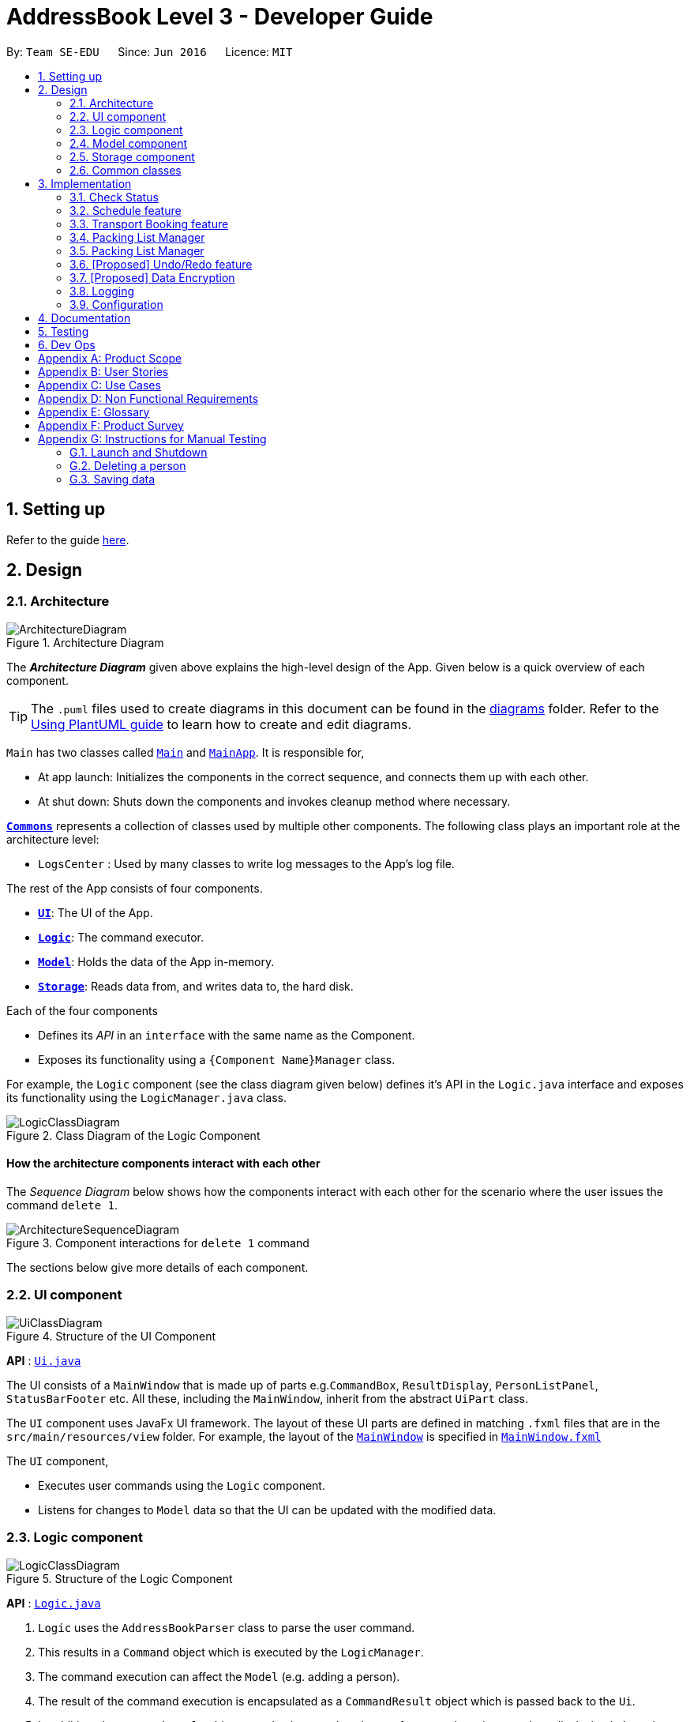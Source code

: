 = AddressBook Level 3 - Developer Guide
:site-section: DeveloperGuide
:toc:
:toc-title:
:toc-placement: preamble
:sectnums:
:imagesDir: images
:stylesDir: stylesheets
:xrefstyle: full
ifdef::env-github[]
:tip-caption: :bulb:
:note-caption: :information_source:
:warning-caption: :warning:
endif::[]
:repoURL: https://github.com/se-edu/addressbook-level3/tree/master

By: `Team SE-EDU`      Since: `Jun 2016`      Licence: `MIT`

== Setting up

Refer to the guide <<SettingUp#, here>>.

== Design

[[Design-Architecture]]
=== Architecture

.Architecture Diagram
image::ArchitectureDiagram.png[]

The *_Architecture Diagram_* given above explains the high-level design of the App. Given below is a quick overview of each component.

[TIP]
The `.puml` files used to create diagrams in this document can be found in the link:{repoURL}/docs/diagrams/[diagrams] folder.
Refer to the <<UsingPlantUml#, Using PlantUML guide>> to learn how to create and edit diagrams.

`Main` has two classes called link:{repoURL}/src/main/java/seedu/address/Main.java[`Main`] and link:{repoURL}/src/main/java/seedu/address/MainApp.java[`MainApp`]. It is responsible for,

* At app launch: Initializes the components in the correct sequence, and connects them up with each other.
* At shut down: Shuts down the components and invokes cleanup method where necessary.

<<Design-Commons,*`Commons`*>> represents a collection of classes used by multiple other components.
The following class plays an important role at the architecture level:

* `LogsCenter` : Used by many classes to write log messages to the App's log file.

The rest of the App consists of four components.

* <<Design-Ui,*`UI`*>>: The UI of the App.
* <<Design-Logic,*`Logic`*>>: The command executor.
* <<Design-Model,*`Model`*>>: Holds the data of the App in-memory.
* <<Design-Storage,*`Storage`*>>: Reads data from, and writes data to, the hard disk.

Each of the four components

* Defines its _API_ in an `interface` with the same name as the Component.
* Exposes its functionality using a `{Component Name}Manager` class.

For example, the `Logic` component (see the class diagram given below) defines it's API in the `Logic.java` interface and exposes its functionality using the `LogicManager.java` class.

.Class Diagram of the Logic Component
image::LogicClassDiagram.png[]

[discrete]
==== How the architecture components interact with each other

The _Sequence Diagram_ below shows how the components interact with each other for the scenario where the user issues the command `delete 1`.

.Component interactions for `delete 1` command
image::ArchitectureSequenceDiagram.png[]

The sections below give more details of each component.

[[Design-Ui]]
=== UI component

.Structure of the UI Component
image::UiClassDiagram.png[]

*API* : link:{repoURL}/src/main/java/seedu/address/ui/Ui.java[`Ui.java`]

The UI consists of a `MainWindow` that is made up of parts e.g.`CommandBox`, `ResultDisplay`, `PersonListPanel`, `StatusBarFooter` etc. All these, including the `MainWindow`, inherit from the abstract `UiPart` class.

The `UI` component uses JavaFx UI framework. The layout of these UI parts are defined in matching `.fxml` files that are in the `src/main/resources/view` folder. For example, the layout of the link:{repoURL}/src/main/java/seedu/address/ui/MainWindow.java[`MainWindow`] is specified in link:{repoURL}/src/main/resources/view/MainWindow.fxml[`MainWindow.fxml`]

The `UI` component,

* Executes user commands using the `Logic` component.
* Listens for changes to `Model` data so that the UI can be updated with the modified data.

[[Design-Logic]]
=== Logic component

[[fig-LogicClassDiagram]]
.Structure of the Logic Component
image::LogicClassDiagram.png[]

*API* :
link:{repoURL}/src/main/java/seedu/address/logic/Logic.java[`Logic.java`]

.  `Logic` uses the `AddressBookParser` class to parse the user command.
.  This results in a `Command` object which is executed by the `LogicManager`.
.  The command execution can affect the `Model` (e.g. adding a person).
.  The result of the command execution is encapsulated as a `CommandResult` object which is passed back to the `Ui`.
.  In addition, the `CommandResult` object can also instruct the `Ui` to perform certain actions, such as displaying help to the user.

Given below is the Sequence Diagram for interactions within the `Logic` component for the `execute("delete 1")` API call.

.Interactions Inside the Logic Component for the `delete 1` Command
image::DeleteSequenceDiagram.png[]

NOTE: The lifeline for `DeleteCommandParser` should end at the destroy marker (X) but due to a limitation of PlantUML, the lifeline reaches the end of diagram.

[[Design-Model]]
=== Model component

.Structure of the Model Component
image::ModelClassDiagram.png[]

*API* : link:{repoURL}/src/main/java/seedu/address/model/Model.java[`Model.java`]

The `Model`,

* stores a `UserPref` object that represents the user's preferences.
* stores the Address Book data.
* exposes an unmodifiable `ObservableList<Person>` that can be 'observed' e.g. the UI can be bound to this list so that the UI automatically updates when the data in the list change.
* does not depend on any of the other three components.

[NOTE]
As a more OOP model, we can store a `Tag` list in `Address Book`, which `Person` can reference. This would allow `Address Book` to only require one `Tag` object per unique `Tag`, instead of each `Person` needing their own `Tag` object. An example of how such a model may look like is given below. +
 +
image:BetterModelClassDiagram.png[]

[[Design-Storage]]
=== Storage component

.Structure of the Storage Component
image::StorageClassDiagram.png[]

*API* : link:{repoURL}/src/main/java/seedu/address/storage/Storage.java[`Storage.java`]

The `Storage` component,

* can save `UserPref` objects in json format and read it back.
* can save the Address Book data in json format and read it back.

[[Design-Commons]]
=== Common classes

Classes used by multiple components are in the `seedu.addressbook.commons` package.

== Implementation

This section describes some noteworthy details on how certain features are implemented.

// end::scheduleactivity[]
=== Check Status
==== Rationale

Currently, E.T allows a user to keep track of multiple aspects of a trip.
However, they exist as separate lists and there is little to no integration between them.
For example, the fixed expense list has little to no correlation with the packing list, but they are both
important aspects of a trip. As such, the motivation behind creating a “check status” is to create that missing
link between the different lists and make E.T more integrated and easier to use for the user.

This feature allows the user to compress all the information from the lists into a single pane and
alerts the user if they have forgotten to plan for a certain aspect of a trip.
Before this, the user would have to scroll through each list, look at what they might have forgotten to plan or do.
Therefore, this would help reduce the amount of information the user would need to process, and indirectly the
stresses which accompany the planning for a trip.

==== Overview
E.T’s database stores a hard-coded checklist. For example, it would check if the user has planned for an
accommodation booking for every single day of the trip and would be informed through the
`checkstatus` command if they have forgotten to plan for it.

*TIP*
However, users can also include their own preset `checkstatus` to suit their needs {v2.0}

==== Current Implementation
The `checkstatus` command checks what the user have planned against the checklist from our database.
The `checkstatus` command is created by parsing the user’s inputs to form a `checkStatusCommand` where E.T’s
database is filtered to return the user with the checklist.

The following activity diagram shown in <<Figure x.x>> below, summarizes what happens when a user enters a `checkstatus`
command:

[KIV]
[[Figure x.x]]
Figure x.x: Activity diagram showing the workflow of a `checkstatus` command.

In detail, whenever a “checkstatus” command is entered,
the command will be identified by E.T by parsing it through the `eTParser` through the `Logic` component.
A `CheckStatusCommand` will be created.
E.T will then check against the hard-coded database and generate a checklist of what the
user might have forgotten to prepare for their upcoming trip.
The following sequence diagram shown in <<Figure x.x>> below,
summarizes the sequence flow when a user enters a valid `checkstatus` command:


[KIV]
Figure x.x: Sequence diagram of a “checkstatus” command.

From the sequence diagram:

****
1.	When the `LogicManager` receives the “execute” command from `MainApp`, it will call the `parseCommand` method of
`eTParser`.
2.	`eTParser` will receive `checkstatus` as the command type and instantiate `CheckStatusCommand`
3.	Through `Model”, the `CheckStatusCommand` will check the individual lists
against the hard-coded database in `Storage` to ensure that the user had made sufficient planning for the trip.
4. A `CommandResult` object which consists of a `MESSAGE_SUCCESS` back to `LogicManager` if the user had made
sufficient planning for the upcoming trip.
5.	After receiving the `CommandResult` from `CheckStatusCommand`, `LogicManager` will then proceed to
return the `CommandResult` back to “MainApp” where the checklist will be shown to the user.
****

==== Design Considerations

Aspect: Aligning with AB3 Command Calls

Choice 1: Commands to called and handled like AB3.
Pros:

Easy to implement and understand. All command calls is similar to other commands in ET.

// tag::scheduleactivity[]
=== Schedule feature
*_E.T._* allows the user to schedule an activity from the activity list to a specified time of a day.
This is done using the `schedule` command which requires the user to specify the `activity index` of an activity from
the displayed activity list, the `day number` of the trip and the `start time` of the activity to be scheduled. For
example, `schedule 1 day/2 starttime/13:00` means that the activity with the index of `1` will be schedule on the second
day of the trip at 1pm. Before using the `schedule` command, the user should have filled up the activity list with
activities.

==== Rationale
The schedule feature is an important feature that allows the users to manage and plan for their trip schedule or itinerary.
This feature is separated from the activity management feature to increase the ease of planning because users can just focus
on the time management aspect when scheduling proposed activities from the activity list.

==== Current Implementation
The keywords from the command given by user is parsed using `ScheduleActivityCommandParser` which converts the string
variable of the `start time` into a java `Time` object, while `activity index` and `day number` are converted into `Index` objects.
These objects are used to create the `ScheduleActivityCommand` object that can be execution to schedule the activity.

The sequence diagram below shows the creation of the `ScheduleActivityCommand` object:

.Sequence diagram that describes the creation of the `ScheduleActivityCommand` from the input user command `schedule 1 day/2 starttime/13:00`.
image::developer-guide/schedule-feature/ScheduleActivityCommandCreation.png[]

After the creation of the `ScheduleActivityCommand` object, the `LogicManager` will proceed to call the `execute()` method of `ScheduleActivityCommand`.

The following steps describes the execution of the `ScheduleActivityCommand`:

1. `Model` retrieves the list of activities from the `UniqueList` that stores `Activity` objects.
2. The `activityIndex` is used to obtain the target `Activity` from the activity list.
3. The `Activity` object, `dayIndex` and `startTime` is passed into the `scheduleActivity()` method of `Model`.
4. `Activity` is converted to a `Schedulee` object using the `startTime` from the `ScheduleActivityCommand`, the `title` and `duration` from the target `Activity`.
5. The `Schedulee` object is added to the target day's `DaySchedule`.
6. The list of `Schedulee` is sorted according to the `startTime`.

The sequence diagram below shows the the execution of `ScheduleActivityCommand`:

.Sequence diagram that describes the execution of ScheduleActivityCommand.
image::developer-guide/schedule-feature/ScheduleActivityCommandExecution.png[Schedule Activity Command Execution]

==== Design Consideration

===== Aspect: Separation between scheduling and activity management

* **Current Choice:** Scheduling is separated from activity management.
** Pros: Better user experience. Allows for extension: other type of objects could easily be converted into a `Schedulee` object
and be added into the schedule.
** Cons: Complicated to implement and more likely to result in bugs.
* **Alternative:** Activity must be scheduled directly into a day.
** Pros: Simple to implement.
** Cons: Increase difficulty planning for users and limit the schedule to `Activity` objects only.


// tag::transportbooking[]
=== Transport Booking feature

E.T. allows the user to add a transport booking. This is done using the schedule command which requires the user to specify the mode, start location, end location, start time and end time.

==== Rationale

The transport booking feature is an important feature that allows the user to track the list of bookings that they have done before going leaving.
This feature also allows the user to schedule their activities while taking the scheduled transport bookings into consideration.

==== Current Implementation

The keywords from the command given by the user is parsed using `AddTransportBookingCommandParser` which converts the string variable `mode` into a `Mode` object, `start location` and `end location` into a `Location` objects, as well as `start time` and `end time` into `Time` objects.
These objects are used to create the `AddTransportBookingCommand` object that will execute to create a transport booking.

The sequence diagram below shows the creation of the `ScheduleActivityCommand` object:

After the creation of the `ScheduleActivityCommand` object, the `LogicManager` will proceed to call the `execute()` method of `ScheduleActivityCommand`.

The following steps describes the execution of the `ScheduleActivityCommand`:

1. `Model` retrieves the list of activities from the `UniqueList` that stores `Activity` objects.
2. The `activityIndex` is used to obtain the target `Activity` from the activity list.
3. The `Activity` object, `dayIndex` and `startTime` is passed into the `scheduleActivity()` method of `Model`.
4. `Activity` is converted to a `Schedulee` object using the `startTime` from the `ScheduleActivityCommand`, the `title` and `duration` from the target `Activity`.
5. The `Schedulee` object is added to the target day's `DaySchedule`.
6. The list of `Schedulee` is sorted according to the `startTime`.


// end::transportbooking[]

// tag::accommodationbooking[]
// end::accommodationbooking[]

// tag::activity[]
// end::activity[]

// tag::trip[]
// end::trip[]

// tag::packinglist[]
// end::packinglist[]

// tag::fixedexpense[]
// end::fixedexpense[]

// tag::packinglistmanager[]
=== Packing List Manager

*_E.T._* allows the user to create a packing list. The packing list allows the user to create new packing list items,
edit, delete, check and uncheck existing items.

List of commands that helps with packing list management:

* `additem item/ITEM quantity/QUANTITY category/CATEGORY`  -- Creates and loads a new packing list item with desired name, quantity and category.
* `deleteitem index/INDEX`  -- Deletes packing list item using desired index
* `edititem index/INDEX [item/ITEM] [quantity/QUANTITY] [category/CATEGORY]` -- Edits a packing list item with desired index
* `checkitem index/INDEX` -- Marks a packing list with desired index as packed
* `uncheckitem index/INDEX` -- Marks a packing list with desired index as unpacked

==== Rationale
The packing list feature is an important feature that allows the users to plan and pack for their trip.
It ensures that the user did not forget to pack anything for their trip, providing convenience and a peace of mind.

==== Current Implementation
The keywords from the command given by user is parsed using `AddItemParser` which converts the string
variable of the `item` into a java `ITEM` object, the string variable of the `quantity` into a java `QUANTITY` object, and the string
variable of the `category` into a java `CATEGORY` object.
These objects are used to create the `AddItemCommand` object that can be execution to create a packing list item.

The sequence diagram below shows the creation of the `AddItemCommand` object:

.Sequence diagram that describes the creation of the `AddItemCommand` from the input user command `schedule 1 day/2 starttime/13:00`.
image::developer-guide/schedule-feature/ScheduleActivityCommandCreation.png[]

After the creation of the `AddItemCommand` object, the `LogicManager` will proceed to call the `execute()` method of `AddIitemCommand`.

The following steps describes the execution of the `AddItemCommand`:

1. `Model` retrieves the packing list from the `UniqueList` that stores `PackingListItem` objects.
2. The `activityIndex` is used to obtain the target `Activity` from the activity list.
3. The `Activity` object, `dayIndex` and `startTime` is passed into the `AddItem()` method of `Model`.
4. `Activity` is converted to a `Schedulee` object using the `startTime` from the `AddItemCommand`, the `title` and `duration` from the target `Activity`.
5. The `Schedulee` object is added to the target day's `DaySchedule`.
6. The list of `Schedulee` is sorted according to the `startTime`.

The sequence diagram below shows the the execution of `AddItemCommand`:

.Sequence diagram that describes the execution of AddItemCommand.
image::developer-guide/schedule-feature/AddItemCommandExecution.png[Schedule Activity Command Execution]

// tag::packinglistmanager[]
=== Packing List Manager

*_E.T._* allows the user to create a packing list. The packing list allows the user to create new packing list items,
edit, delete, check and uncheck existing items.

List of commands that helps with packing list management:

* `additem item/ITEM quantity/QUANTITY category/CATEGORY`  -- Creates and loads a new packing list item with desired name, quantity and category.
* `deleteitem index/INDEX`  -- Deletes packing list item using desired index
* `edititem index/INDEX [item/ITEM] [quantity/QUANTITY] [category/CATEGORY]` -- Edits a packing list item with desired index
* `checkitem index/INDEX` -- Marks a packing list with desired index as packed
* `uncheckitem index/INDEX` -- Marks a packing list with desired index as unpacked

==== Rationale
The packing list feature is an important feature that allows the users to plan and pack for their trip.
It ensures that the user did not forget to pack anything for their trip, providing convenience and a peace of mind.

==== Current Implementation
The keywords from the command given by user is parsed using `AddItemParser` which converts the string
variable of the `item` into a java `ITEM` object, the string variable of the `quantity` into a java `QUANTITY` object, and the string
variable of the `category` into a java `CATEGORY` object.
These objects are used to create the `AddItemCommand` object that can be execution to create a packing list item.

The sequence diagram below shows the creation of the `AddItemCommand` object:

.Sequence diagram that describes the creation of the `AddItemCommand` from the input user command `schedule 1 day/2 starttime/13:00`.
image::developer-guide/schedule-feature/ScheduleActivityCommandCreation.png[]

After the creation of the `AddItemCommand` object, the `LogicManager` will proceed to call the `execute()` method of `AddIitemCommand`.

The following steps describes the execution of the `AddItemCommand`:

1. `Model` retrieves the packing list from the `UniqueList` that stores `PackingListItem` objects.
2. The `activityIndex` is used to obtain the target `Activity` from the activity list.
3. The `Activity` object, `dayIndex` and `startTime` is passed into the `AddItem()` method of `Model`.
4. `Activity` is converted to a `Schedulee` object using the `startTime` from the `AddItemCommand`, the `title` and `duration` from the target `Activity`.
5. The `Schedulee` object is added to the target day's `DaySchedule`.
6. The list of `Schedulee` is sorted according to the `startTime`.

The sequence diagram below shows the the execution of `AddItemCommand`:

.Sequence diagram that describes the execution of AddItemCommand.
image::developer-guide/schedule-feature/AddItemCommandExecution.png[Schedule Activity Command Execution]

// tag::undoredo[]
=== [Proposed] Undo/Redo feature
==== Proposed Implementation

The undo/redo mechanism is facilitated by `VersionedAddressBook`.
It extends `AddressBook` with an undo/redo history, stored internally as an `addressBookStateList` and `currentStatePointer`.
Additionally, it implements the following operations:

* `VersionedAddressBook#commit()` -- Saves the current address book state in its history.
* `VersionedAddressBook#undo()` -- Restores the previous address book state from its history.
* `VersionedAddressBook#redo()` -- Restores a previously undone address book state from its history.

These operations are exposed in the `Model` interface as `Model#commitAddressBook()`, `Model#undoAddressBook()` and `Model#redoAddressBook()` respectively.

Given below is an example usage scenario and how the undo/redo mechanism behaves at each step.

Step 1. The user launches the application for the first time. The `VersionedAddressBook` will be initialized with the initial address book state, and the `currentStatePointer` pointing to that single address book state.

image::UndoRedoState0.png[]

Step 2. The user executes `delete 5` command to delete the 5th person in the address book. The `delete` command calls `Model#commitAddressBook()`, causing the modified state of the address book after the `delete 5` command executes to be saved in the `addressBookStateList`, and the `currentStatePointer` is shifted to the newly inserted address book state.

image::UndoRedoState1.png[]

Step 3. The user executes `add n/David ...` to add a new person. The `add` command also calls `Model#commitAddressBook()`, causing another modified address book state to be saved into the `addressBookStateList`.

image::UndoRedoState2.png[]

[NOTE]
If a command fails its execution, it will not call `Model#commitAddressBook()`, so the address book state will not be saved into the `addressBookStateList`.

Step 4. The user now decides that adding the person was a mistake, and decides to undo that action by executing the `undo` command. The `undo` command will call `Model#undoAddressBook()`, which will shift the `currentStatePointer` once to the left, pointing it to the previous address book state, and restores the address book to that state.

image::UndoRedoState3.png[]

[NOTE]
If the `currentStatePointer` is at index 0, pointing to the initial address book state, then there are no previous address book states to restore. The `undo` command uses `Model#canUndoAddressBook()` to check if this is the case. If so, it will return an error to the user rather than attempting to perform the undo.

The following sequence diagram shows how the undo operation works:

image::UndoSequenceDiagram.png[]

NOTE: The lifeline for `UndoCommand` should end at the destroy marker (X) but due to a limitation of PlantUML, the lifeline reaches the end of diagram.

The `redo` command does the opposite -- it calls `Model#redoAddressBook()`, which shifts the `currentStatePointer` once to the right, pointing to the previously undone state, and restores the address book to that state.

[NOTE]
If the `currentStatePointer` is at index `addressBookStateList.size() - 1`, pointing to the latest address book state, then there are no undone address book states to restore. The `redo` command uses `Model#canRedoAddressBook()` to check if this is the case. If so, it will return an error to the user rather than attempting to perform the redo.

Step 5. The user then decides to execute the command `list`. Commands that do not modify the address book, such as `list`, will usually not call `Model#commitAddressBook()`, `Model#undoAddressBook()` or `Model#redoAddressBook()`. Thus, the `addressBookStateList` remains unchanged.

image::UndoRedoState4.png[]

Step 6. The user executes `clear`, which calls `Model#commitAddressBook()`. Since the `currentStatePointer` is not pointing at the end of the `addressBookStateList`, all address book states after the `currentStatePointer` will be purged. We designed it this way because it no longer makes sense to redo the `add n/David ...` command. This is the behavior that most modern desktop applications follow.

image::UndoRedoState5.png[]

The following activity diagram summarizes what happens when a user executes a new command:

image::CommitActivityDiagram.png[]

==== Design Considerations

===== Aspect: How undo & redo executes

* **Alternative 1 (current choice):** Saves the entire address book.
** Pros: Easy to implement.
** Cons: May have performance issues in terms of memory usage.
* **Alternative 2:** Individual command knows how to undo/redo by itself.
** Pros: Will use less memory (e.g. for `delete`, just save the person being deleted).
** Cons: We must ensure that the implementation of each individual command are correct.

===== Aspect: Data structure to support the undo/redo commands

* **Alternative 1 (current choice):** Use a list to store the history of address book states.
** Pros: Easy for new Computer Science student undergraduates to understand, who are likely to be the new incoming developers of our project.
** Cons: Logic is duplicated twice. For example, when a new command is executed, we must remember to update both `HistoryManager` and `VersionedAddressBook`.
* **Alternative 2:** Use `HistoryManager` for undo/redo
** Pros: We do not need to maintain a separate list, and just reuse what is already in the codebase.
** Cons: Requires dealing with commands that have already been undone: We must remember to skip these commands. Violates Single Responsibility Principle and Separation of Concerns as `HistoryManager` now needs to do two different things.
// end::undoredo[]

// tag::dataencryption[]
=== [Proposed] Data Encryption

_{Explain here how the data encryption feature will be implemented}_

// end::dataencryption[]

=== Logging

We are using `java.util.logging` package for logging. The `LogsCenter` class is used to manage the logging levels and logging destinations.

* The logging level can be controlled using the `logLevel` setting in the configuration file (See <<Implementation-Configuration>>)
* The `Logger` for a class can be obtained using `LogsCenter.getLogger(Class)` which will log messages according to the specified logging level
* Currently log messages are output through: `Console` and to a `.log` file.

*Logging Levels*

* `SEVERE` : Critical problem detected which may possibly cause the termination of the application
* `WARNING` : Can continue, but with caution
* `INFO` : Information showing the noteworthy actions by the App
* `FINE` : Details that is not usually noteworthy but may be useful in debugging e.g. print the actual list instead of just its size

[[Implementation-Configuration]]
=== Configuration

Certain properties of the application can be controlled (e.g user prefs file location, logging level) through the configuration file (default: `config.json`).

== Documentation

Refer to the guide <<Documentation#, here>>.

== Testing

Refer to the guide <<Testing#, here>>.

== Dev Ops

Refer to the guide <<DevOps#, here>>.

[appendix]
== Product Scope

*Target user profile*:


* want to micromanage all parts of their trips
* meticulously plan all details of the trip before leaving
* are inexperienced in planning for overseas trips
* plan and stick to a preset budget set for their trips
* want to record down experiences during their trips
* prefer to have everything in one app
* want to manage their trip without an internet connection
* keen on privacy while writing down intimate details
* prefer desktop apps over other types
* can type fast
* prefers typing over mouse input
* is reasonably comfortable using CLI apps


*Value proposition*:

* An all in one travel planner and manager, that guides the user from head to tail in planning for an overseas trip. Even those who have never planned for a trip before will be able to focus on enjoying their trip while the app guides them in planning and managing the perfect overseas trip.
* E.T. can manage trips faster than a typical mouse/GUI driven app.

[appendix]
== User Stories

Priorities: High (must have) - `* * \*`, Medium (nice to have) - `* \*`, Low (unlikely to have) - `*`

[cols="20%,<20%,<25%,<35%",options="header",]
|=======================================================================
|Priority |As a ... |I want to ... |So that I can...
|`* * *` |Forgetful user |Write down the day's events | Remember what happened in that day

|`* * *` |User |Have a diary  |Write my thoughts and feelings for that day

|`* * *` |Un-thrifty traveller |Notified if my spending goes beyond my planned levels |Adjust my budget

|`* * *` |Traveller |Get my expenses to automatically converted to SGD |Avoid manual currency conversion

|`* * *` |Budget traveller |Set an individual budget for each day |Minimise my spending

|`* * *` |Traveller |See amount spent each day/trip and balance left for each day/trip |Record my spending

|`* * *` |Forgetful user |Make a checklist for items to bring |Pack without forgetting anything

|`* * *` |Careless traveller |Set the quantity of items I need to pack |Pack without missing out anything

|`* * *` |Lazy traveller |Add pre-set packing list |Avoid manual addition of many common items

|`* * *` |Traveller |Maintain a list of accommodations |Better plan my accommodations during the trips

|`* * *` |Forgetful traveller |Keep track of my transportation booking information |Avoid being late

|`* * *` |Organised traveller |Plan my trip in terms of days |Split my plan into suitable chunks

|`* * *` |Inexperienced planner |Know what did I miss out from my travel plan |Be reminded and plan for it

|`* * *` |Undisciplined individual |Keep track of my expenses |Avoid spending over my budget

|`* * *` |Organised traveller |Add activities to my daily itinerary |Plan for my trip

|`* *` |User concerned with privacy |Private my diary entry|Minimize chance of someone else seeing them by accident

|`* *` |User who likes pictures |Have a photo diary |Capture memories through pictures in a organised manner

|`* *` |Careless Traveller |Be notified if I have forgotten certain aspects of my trip |Avoid being under prepared for my trip

|`* *` |Cautious Traveller |Be notified if I miss out any dates i did not plan on accommodation |Have a place to sleep every night

|`* *` |Traveller |Be able to print itinerary |Bring it around in my travels if my battery dies

|`* *` |Traveller |Be able to undo my actions |Undo my mistakes

|`* *` |Traveller |View all the information easily|

|`* *` |New User |Have a quick built-in help guide|Get started on using the application quickly

|`*` |Non Math inclined traveller |Get constant recommendations to my budget plan |Avoid having to do any difficult calculations

|`*` |Command Line enthusiast |Tab autocomplete my commands |Be more efficient

|`*` |User who likes customization|Change my application into different colour themes |Make my application's GUI looks better

|`*` |User|Have a calendar planner |Have reference to the dates of the year


|=======================================================================

_{More to be added}_

[appendix]
== Use Cases

(For all use cases below, the *System* is the `E.T.` and the *Actor* is the `User`, unless specified otherwise)

[discrete]
=== Trip Planner
----------------------------------------------------------------------------------------------------------------
UC01: Add trip - Add a trip to the main list

System: E.T.
Actor: User

Preconditions: User must be on the home page.
Guarantees:
    - A new trip will be added to the trip list upon successful command.

MSS:
    1. User adds a new trip to the list.
    2. System adds trip to the list of trips.
    3. System shows the updated list of trips.
Use case ends.

Extensions:
    2a. The trip list is empty.
        2a1. System shows an empty page.
        Use case resumes at step 3.

    3a. Incomplete details are given.
        3a1. System shows an error message.
        Use case resumes at step 3.

UC02: Check trip readiness

System: E.T.
Actor: User

Preconditions: A trip must be opened.
Guarantees:
    - System informs the user of incomplete preparations.

MSS:
    1. User request for a preparation check
    2. System shows the list of things that needs to be completed
Use case ends.
----------------------------------------------------------------------------------------------------------------
[discrete]
=== Packing List
----------------------------------------------------------------------------------------------------------------
UC03: Add item to Packing list

System: E.T.
Actor: User

Preconditions: A trip must be opened.
Guarantees:
    - A new packing list would be created upon successful command.

MSS:
    1. User requests to create a new trip.
    2. User navigates to the packing list tab.
    3. System shows the packing list.
    4. User adds an item to the packing list.
    5. System shows the updated packing list.
Use case ends.


Extensions:
    3a. The packing list is empty.
        3a1. System shows an empty list.
        Use case resumes at step 4.

    4a. Incomplete details are given.
        4a1. System shows an error message.
        Use case resumes at step 4.
----------------------------------------------------------------------------------------------------------------
[discrete]
=== Memory
----------------------------------------------------------------------------------------------------------------
UC04: Write entry into diary

System: E.T.
Actor: User

Preconditions: A trip must be opened.
Guarantees:
    - A new diary entry would be created upon successful command.

MSS:
    1. User requests to create a new diary entry.
    2. User navigates to the diary tab.
    3. E.T. shows the existing diary entries.
    4. User adds a diary entry to the diary.
    5. E.T. shows the updated diary entries.
Use case ends.

Extensions:
    3a. The diary is empty.
        3a1. E.T. shows an empty page.
        Use case resumes at step 4.

    4a. Incomplete details are given.
        4a1. E.T. shows an error message.
        Use case resumes at step 4.
----------------------------------------------------------------------------------------------------------------
[discrete]
=== Expenditure Manager
----------------------------------------------------------------------------------------------------------------
UC05: Add expenses

System: E.T.
Actor: User

Preconditions: A trip must be opened.
Guarantees:
    - Any expense will be added to the trip upon successful command.
    - Current and future expenses will be flagged if it exceeds the budget set for the trip.

MSS:
    1. User requests to create a new expense entry.
    2. User navigates to the expense manager tab.
    3. System shows existing expenses for the current trip.
    4. User adds a new expense for the current trip.
    5. System shows the updated expenses for the trip.
Use case ends.

Extensions:
    3a. The expense is empty
        3a1. System shows an empty page.
        Use case resumes at step 4.

    4a. Incomplete details are given.
        4a1. System shows an error message.
        Use case resumes at step 4.
    4b. Expenses are entered by the user in the foreign country’s currency when the conversion rate is not set.
        4b1. System shows an error message.
        Use Case resumes at step 4.
----------------------------------------------------------------------------------------------------------------
[discrete]
=== Pre Trip
----------------------------------------------------------------------------------------------------------------
UC06: Add accommodation into a trip

System: E.T.
Actor: User

Preconditions: A trip must be opened
Guarantees:
    - Accommodation will be added into a list upon successful command.

MSS:
    1. User requests to create a new accommodation booking.
    2. User navigates to the pre-trip tab.
    3. System shows the existing list of accommodations for the current trip.
    4. User adds a new accommodation booking for the current trip.
    5. System shows an updated list of accommodations.
Use case ends

Extensions:
    3a. The is no accommodation booking
	    3a1. System show an empty list
	    Use case resumes at step 4
    4a. Incomplete details are given.
        4a1. System shows an error message.
        Use case resumes at step 4.
----------------------------------------------------------------------------------------------------------------

_{More to be added}_

[appendix]
== Non Functional Requirements

* Application should work on any <<mainstream-os,mainstream OS>> as long as it has Java 11 or above installed.

* Application should be able to hold up to 20 trips no longer than 1 month each without a noticeable sluggishness in performance for typical usage.

* Application should respond within 2 seconds of the client's query.

* A user with above-average typing speed for regular English text (i.e. not code, not system admin commands) should be able to accomplish most of the tasks faster using commands than using the mouse.

* Application should be easy to use for a new user when following the User Guide.

* Application should work without requiring an installer.

* Application should not depend on a remote server.

* Application should be for a single user i.e. (not a multi-user product).

* Application should not require an online connection.

_{More to be added}_

[appendix]
== Glossary

[[e-t]] E.T.::
An abbreviation for Easy Travel, the name of the application.

[[mainstream-os]] Mainstream OS::
Windows, Linux, Unix, macOS.

[[prefix]] Prefix::
The term that comes before each parameter in the command. For example, the prefix in country/COUNTRY is country/.

[[prefix-name]] Prefix Name::
The word that comes before ‘/’ in the prefix. For example, the prefix name in country/COUNTRY is country/.

[[cli]] Command Line Interface::
An interface where the user interacts with the application through the command box.

[[gui]] Graphical User Interface::
A visual display shown on the screen.

[[json]] JavaScript Object Notation::
A lightweight data-interchange format which is easily readable and writable.

[appendix]
== Product Survey

*Product Name*

Author: ...

Pros:

* ...
* ...

Cons:

* ...
* ...

[appendix]
== Instructions for Manual Testing

Given below are instructions to test the app manually.

[NOTE]
These instructions only provide a starting point for testers to work on; testers are expected to do more _exploratory_ testing.

=== Launch and Shutdown

. Initial launch

.. Download the jar file and copy into an empty folder
.. Double-click the jar file +
   Expected: Shows the GUI with a set of sample contacts. The window size may not be optimum.

. Saving window preferences

.. Resize the window to an optimum size. Move the window to a different location. Close the window.
.. Re-launch the app by double-clicking the jar file. +
   Expected: The most recent window size and location is retained.

_{ more test cases ... }_

=== Deleting a person

. Deleting a person while all persons are listed

.. Prerequisites: List all persons using the `list` command. Multiple persons in the list.
.. Test case: `delete 1` +
   Expected: First contact is deleted from the list. Details of the deleted contact shown in the status message. Timestamp in the status bar is updated.
.. Test case: `delete 0` +
   Expected: No person is deleted. Error details shown in the status message. Status bar remains the same.
.. Other incorrect delete commands to try: `delete`, `delete x` (where x is larger than the list size) _{give more}_ +
   Expected: Similar to previous.

_{ more test cases ... }_

=== Saving data

. Dealing with missing/corrupted data files

.. _{explain how to simulate a missing/corrupted file and the expected behavior}_

_{ more test cases ... }_
